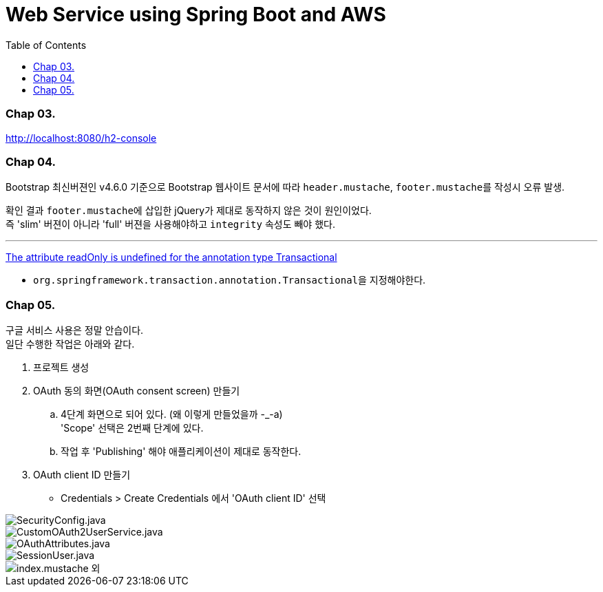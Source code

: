 = Web Service using Spring Boot and AWS
:toc:

=== Chap 03.
http://localhost:8080/h2-console

=== Chap 04.
Bootstrap 최신버젼인 v4.6.0 기준으로 Bootstrap 웹사이트 문서에 따라 ``header.mustache``, ``footer.mustache``를 작성시 오류 발생.

확인 결과 ``footer.mustache``에 삽입한 jQuery가 제대로 동작하지 않은 것이 원인이었다. +
즉 'slim' 버젼이 아니라 'full' 버젼을 사용해야하고 ``integrity`` 속성도 빼야 했다.

---
https://stackoverflow.com/questions/32087469/the-attribute-readonly-is-undefined-for-the-annotation-type-transactional[The attribute readOnly is undefined for the annotation type Transactional]

* ``org.springframework.transaction.annotation.Transactional``을 지정해야한다.

=== Chap 05.
구글 서비스 사용은 정말 안습이다. +
일단 수행한 작업은 아래와 같다.

. 프로젝트 생성
. OAuth 동의 화면(OAuth consent screen) 만들기
 .. 4단계 화면으로 되어 있다. (왜 이렇게 만들었을까 -_-a) +
'Scope' 선택은 2번째 단계에 있다.
 .. 작업 후 'Publishing' 해야 애플리케이션이 제대로 동작한다.
. OAuth client ID 만들기
 - Credentials > Create Credentials 에서 'OAuth client ID' 선택

image::./img/5-01.jpg[SecurityConfig.java]
image::./img/5-02.jpg[CustomOAuth2UserService.java]
image::./img/5-03.jpg[OAuthAttributes.java]
image::./img/5-04.jpg[SessionUser.java]
image::./img/5-05.jpg[index.mustache 외]
